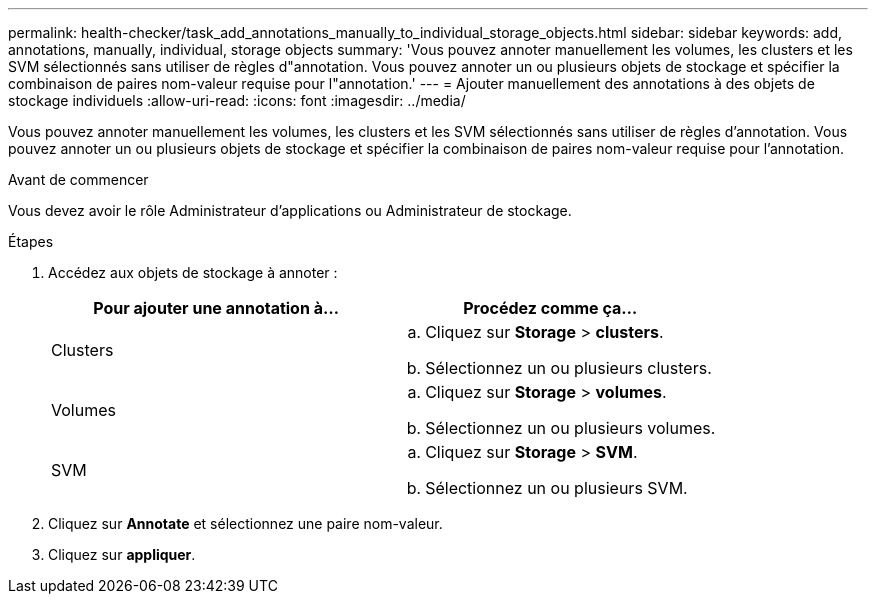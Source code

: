 ---
permalink: health-checker/task_add_annotations_manually_to_individual_storage_objects.html 
sidebar: sidebar 
keywords: add, annotations, manually, individual, storage objects 
summary: 'Vous pouvez annoter manuellement les volumes, les clusters et les SVM sélectionnés sans utiliser de règles d"annotation. Vous pouvez annoter un ou plusieurs objets de stockage et spécifier la combinaison de paires nom-valeur requise pour l"annotation.' 
---
= Ajouter manuellement des annotations à des objets de stockage individuels
:allow-uri-read: 
:icons: font
:imagesdir: ../media/


[role="lead"]
Vous pouvez annoter manuellement les volumes, les clusters et les SVM sélectionnés sans utiliser de règles d'annotation. Vous pouvez annoter un ou plusieurs objets de stockage et spécifier la combinaison de paires nom-valeur requise pour l'annotation.

.Avant de commencer
Vous devez avoir le rôle Administrateur d'applications ou Administrateur de stockage.

.Étapes
. Accédez aux objets de stockage à annoter :
+
[cols="2*"]
|===
| Pour ajouter une annotation à... | Procédez comme ça... 


 a| 
Clusters
 a| 
.. Cliquez sur *Storage* > *clusters*.
.. Sélectionnez un ou plusieurs clusters.




 a| 
Volumes
 a| 
.. Cliquez sur *Storage* > *volumes*.
.. Sélectionnez un ou plusieurs volumes.




 a| 
SVM
 a| 
.. Cliquez sur *Storage* > *SVM*.
.. Sélectionnez un ou plusieurs SVM.


|===
. Cliquez sur *Annotate* et sélectionnez une paire nom-valeur.
. Cliquez sur *appliquer*.

